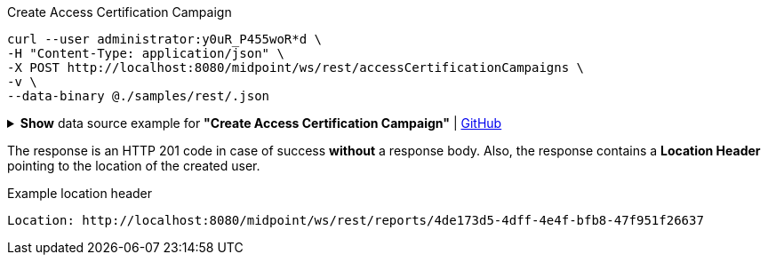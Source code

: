 :page-visibility: hidden

.Create Access Certification Campaign
[source,bash]
----
curl --user administrator:y0uR_P455woR*d \
-H "Content-Type: application/json" \
-X POST http://localhost:8080/midpoint/ws/rest/accessCertificationCampaigns \
-v \
--data-binary @./samples/rest/.json
----

.*Show* data source example for *"Create Access Certification Campaign"* | link:https://raw.githubusercontent.com/Evolveum/midpoint-samples/master/samples/rest/.json[GitHub]
[%collapsible]
====
[source, json]
----

----
====

The response is an HTTP 201 code in case of success *without* a response body.
Also, the response contains a *Location Header* pointing to the location of the created
user.

.Example location header
[source, bash]
----
Location: http://localhost:8080/midpoint/ws/rest/reports/4de173d5-4dff-4e4f-bfb8-47f951f26637
----
